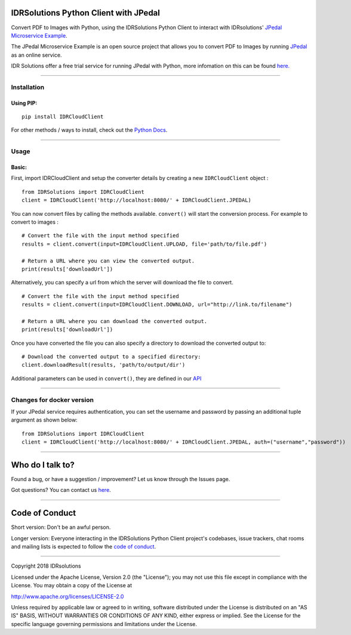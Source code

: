 IDRSolutions Python Client with JPedal
======================================

Convert PDF to Images with Python, using the IDRSolutions Python Client to
interact with IDRsolutions' `JPedal Microservice Example`_.

The JPedal Microservice Example is an open source project that allows you to
convert PDF to Images by running `JPedal`_ as an online service.

IDR Solutions offer a free trial service for running JPedal with Python,
more infomation on this can be found `here.`_

--------------

Installation
------------

Using PIP:
~~~~~~~~~~

::

    pip install IDRCloudClient

For other methods / ways to install, check out the `Python Docs`_.

--------------

Usage
-----

Basic:
~~~~~~

First, import IDRCloudClient and setup the converter details by creating a new
``IDRCloudClient`` object :

::

    from IDRSolutions import IDRCloudClient
    client = IDRCloudClient('http://localhost:8080/' + IDRCloudClient.JPEDAL)

You can now convert files by calling the methods available. ``convert()`` will
start the conversion process. For example to convert to images :

::

    # Convert the file with the input method specified
    results = client.convert(input=IDRCloudClient.UPLOAD, file='path/to/file.pdf')

    # Return a URL where you can view the converted output.
    print(results['downloadUrl'])

Alternatively, you can specify a url from which the server will download the
file to convert.

::

    # Convert the file with the input method specified
    results = client.convert(input=IDRCloudClient.DOWNLOAD, url="http://link.to/filename")

    # Return a URL where you can download the converted output.
    print(results['downloadUrl'])

Once you have converted the file you can also specify a directory to download
the converted output to:

::

    # Download the converted output to a specified directory:
    client.downloadResult(results, 'path/to/output/dir')

Additional parameters can be used in ``convert()``, they are defined in our
`API`_

--------------

Changes for docker version
--------------------------

If your JPedal service requires authentication, you can set the username and password by passing an additional tuple argument as shown below:
::

    from IDRSolutions import IDRCloudClient
    client = IDRCloudClient('http://localhost:8080/' + IDRCloudClient.JPEDAL, auth=("username","password"))


--------------

Who do I talk to?
=================

Found a bug, or have a suggestion / improvement? Let us know through the
Issues page.

Got questions? You can contact us `here`_.

--------------

Code of Conduct
===============

Short version: Don't be an awful person.

Longer version: Everyone interacting in the IDRSolutions Python Client
project's codebases, issue trackers, chat rooms and mailing lists is
expected to follow the `code of conduct`_.

--------------

Copyright 2018 IDRsolutions

Licensed under the Apache License, Version 2.0 (the "License"); you may
not use this file except in compliance with the License. You may obtain
a copy of the License at

http://www.apache.org/licenses/LICENSE-2.0

Unless required by applicable law or agreed to in writing, software
distributed under the License is distributed on an "AS IS" BASIS,
WITHOUT WARRANTIES OR CONDITIONS OF ANY KIND, either express or implied.
See the License for the specific language governing permissions and
limitations under the License.

.. _JPedal Microservice Example: https://github.com/idrsolutions/jpedal-microservice-example
.. _JPedal: https://www.idrsolutions.com/jpedal/
.. _Python Docs: https://packaging.python.org/tutorials/installing-packages
.. _here: https://idrsolutions.zendesk.com/hc/en-us/requests/new
.. _code of conduct: CODE_OF_CONDUCT.md
.. _API: https://github.com/idrsolutions/jpedal-microservice-example/blob/master/API.md
.. _here.: https://www.idrsolutions.com/jpedal/convert-pdf-in-python/
